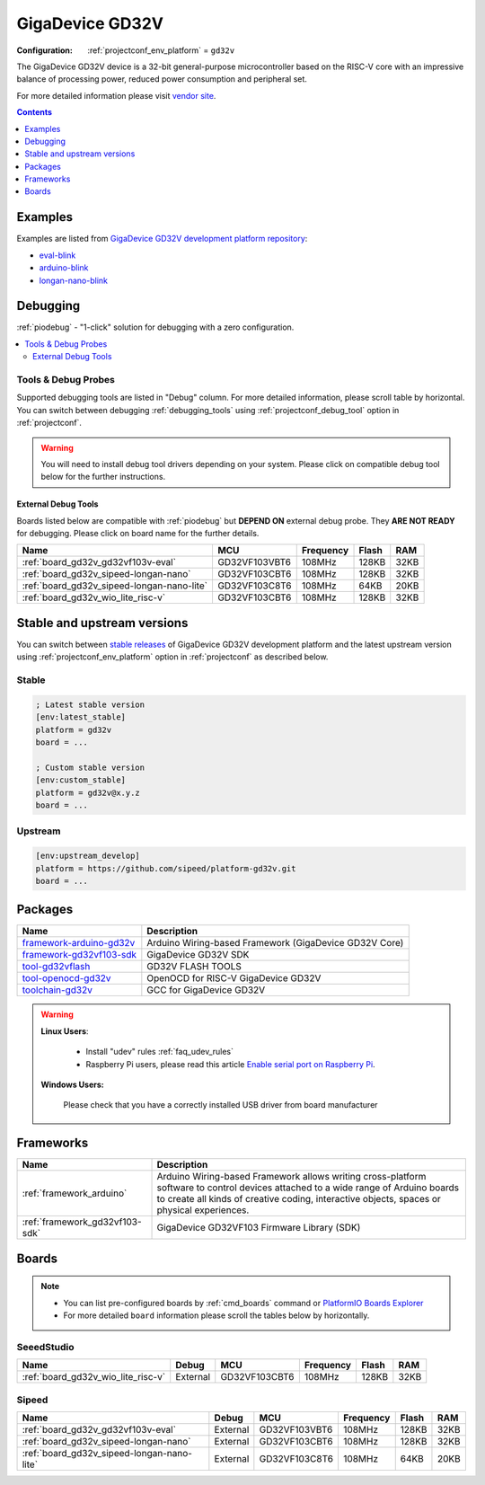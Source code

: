 ..  Copyright (c) 2014-present PlatformIO <contact@platformio.org>
    Licensed under the Apache License, Version 2.0 (the "License");
    you may not use this file except in compliance with the License.
    You may obtain a copy of the License at
       http://www.apache.org/licenses/LICENSE-2.0
    Unless required by applicable law or agreed to in writing, software
    distributed under the License is distributed on an "AS IS" BASIS,
    WITHOUT WARRANTIES OR CONDITIONS OF ANY KIND, either express or implied.
    See the License for the specific language governing permissions and
    limitations under the License.

.. _platform_gd32v:

GigaDevice GD32V
================

:Configuration:
  :ref:`projectconf_env_platform` = ``gd32v``

The GigaDevice GD32V device is a 32-bit general-purpose microcontroller based on the RISC-V core with an impressive balance of processing power, reduced power consumption and peripheral set.

For more detailed information please visit `vendor site <https://www.gigadevice.com/products/microcontrollers/gd32/risc-v/?utm_source=platformio.org&utm_medium=docs>`_.

.. contents:: Contents
    :local:
    :depth: 1


Examples
--------

Examples are listed from `GigaDevice GD32V development platform repository <https://github.com/sipeed/platform-gd32v/tree/master/examples?utm_source=platformio.org&utm_medium=docs>`_:

* `eval-blink <https://github.com/sipeed/platform-gd32v/tree/master/examples/eval-blink?utm_source=platformio.org&utm_medium=docs>`_
* `arduino-blink <https://github.com/sipeed/platform-gd32v/tree/master/examples/arduino-blink?utm_source=platformio.org&utm_medium=docs>`_
* `longan-nano-blink <https://github.com/sipeed/platform-gd32v/tree/master/examples/longan-nano-blink?utm_source=platformio.org&utm_medium=docs>`_

Debugging
---------

:ref:`piodebug` - "1-click" solution for debugging with a zero configuration.

.. contents::
    :local:


Tools & Debug Probes
~~~~~~~~~~~~~~~~~~~~

Supported debugging tools are listed in "Debug" column. For more detailed
information, please scroll table by horizontal.
You can switch between debugging :ref:`debugging_tools` using
:ref:`projectconf_debug_tool` option in :ref:`projectconf`.

.. warning::
    You will need to install debug tool drivers depending on your system.
    Please click on compatible debug tool below for the further instructions.


External Debug Tools
^^^^^^^^^^^^^^^^^^^^

Boards listed below are compatible with :ref:`piodebug` but **DEPEND ON**
external debug probe. They **ARE NOT READY** for debugging.
Please click on board name for the further details.


.. list-table::
    :header-rows:  1

    * - Name
      - MCU
      - Frequency
      - Flash
      - RAM
    * - :ref:`board_gd32v_gd32vf103v-eval`
      - GD32VF103VBT6
      - 108MHz
      - 128KB
      - 32KB
    * - :ref:`board_gd32v_sipeed-longan-nano`
      - GD32VF103CBT6
      - 108MHz
      - 128KB
      - 32KB
    * - :ref:`board_gd32v_sipeed-longan-nano-lite`
      - GD32VF103C8T6
      - 108MHz
      - 64KB
      - 20KB
    * - :ref:`board_gd32v_wio_lite_risc-v`
      - GD32VF103CBT6
      - 108MHz
      - 128KB
      - 32KB


Stable and upstream versions
----------------------------

You can switch between `stable releases <https://github.com/sipeed/platform-gd32v/releases>`__
of GigaDevice GD32V development platform and the latest upstream version using
:ref:`projectconf_env_platform` option in :ref:`projectconf` as described below.

Stable
~~~~~~

.. code-block:: ini

    ; Latest stable version
    [env:latest_stable]
    platform = gd32v
    board = ...

    ; Custom stable version
    [env:custom_stable]
    platform = gd32v@x.y.z
    board = ...

Upstream
~~~~~~~~

.. code-block:: ini

    [env:upstream_develop]
    platform = https://github.com/sipeed/platform-gd32v.git
    board = ...


Packages
--------

.. list-table::
    :header-rows:  1

    * - Name
      - Description

    * - `framework-arduino-gd32v <https://github.com/sipeed/Maixduino?utm_source=platformio.org&utm_medium=docs>`__
      - Arduino Wiring-based Framework (GigaDevice GD32V Core)

    * - `framework-gd32vf103-sdk <https://github.com/riscv-mcu/GD32VF103_Firmware_Library?utm_source=platformio.org&utm_medium=docs>`__
      - GigaDevice GD32V SDK

    * - `tool-gd32vflash <https://github.com/riscv-mcu/gd32-dfu-utils?utm_source=platformio.org&utm_medium=docs>`__
      - GD32V FLASH TOOLS

    * - `tool-openocd-gd32v <https://github.com/riscv/riscv-openocd?utm_source=platformio.org&utm_medium=docs>`__
      - OpenOCD for RISC-V GigaDevice GD32V

    * - `toolchain-gd32v <https://github.com/riscv-mcu/riscv-gnu-toolchain?utm_source=platformio.org&utm_medium=docs>`__
      - GCC for GigaDevice GD32V

.. warning::
    **Linux Users**:

        * Install "udev" rules :ref:`faq_udev_rules`
        * Raspberry Pi users, please read this article
          `Enable serial port on Raspberry Pi <https://hallard.me/enable-serial-port-on-raspberry-pi/>`__.


    **Windows Users:**

        Please check that you have a correctly installed USB driver from board
        manufacturer


Frameworks
----------
.. list-table::
    :header-rows:  1

    * - Name
      - Description

    * - :ref:`framework_arduino`
      - Arduino Wiring-based Framework allows writing cross-platform software to control devices attached to a wide range of Arduino boards to create all kinds of creative coding, interactive objects, spaces or physical experiences.

    * - :ref:`framework_gd32vf103-sdk`
      - GigaDevice GD32VF103 Firmware Library (SDK)

Boards
------

.. note::
    * You can list pre-configured boards by :ref:`cmd_boards` command or
      `PlatformIO Boards Explorer <https://platformio.org/boards>`_
    * For more detailed ``board`` information please scroll the tables below by
      horizontally.

SeeedStudio
~~~~~~~~~~~

.. list-table::
    :header-rows:  1

    * - Name
      - Debug
      - MCU
      - Frequency
      - Flash
      - RAM
    * - :ref:`board_gd32v_wio_lite_risc-v`
      - External
      - GD32VF103CBT6
      - 108MHz
      - 128KB
      - 32KB

Sipeed
~~~~~~

.. list-table::
    :header-rows:  1

    * - Name
      - Debug
      - MCU
      - Frequency
      - Flash
      - RAM
    * - :ref:`board_gd32v_gd32vf103v-eval`
      - External
      - GD32VF103VBT6
      - 108MHz
      - 128KB
      - 32KB
    * - :ref:`board_gd32v_sipeed-longan-nano`
      - External
      - GD32VF103CBT6
      - 108MHz
      - 128KB
      - 32KB
    * - :ref:`board_gd32v_sipeed-longan-nano-lite`
      - External
      - GD32VF103C8T6
      - 108MHz
      - 64KB
      - 20KB

